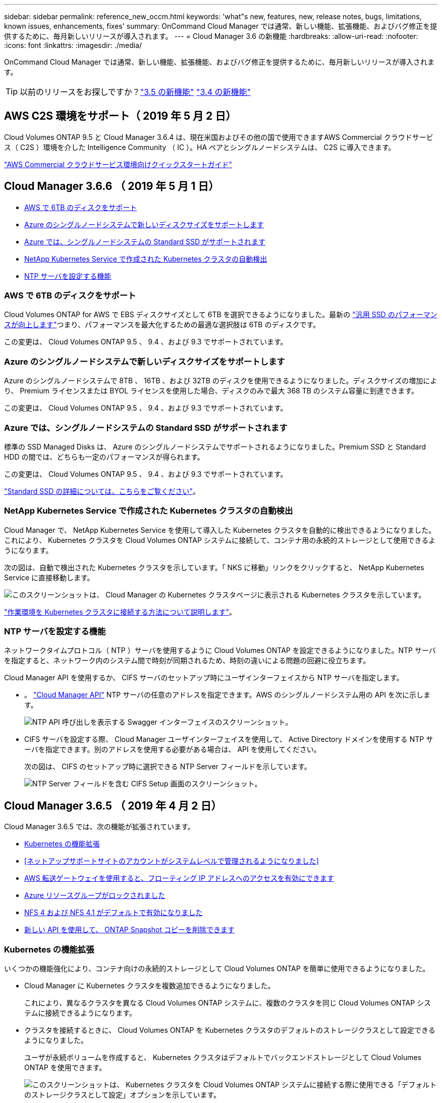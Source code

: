 ---
sidebar: sidebar 
permalink: reference_new_occm.html 
keywords: 'what"s new, features, new, release notes, bugs, limitations, known issues, enhancements, fixes' 
summary: OnCommand Cloud Manager では通常、新しい機能、拡張機能、およびバグ修正を提供するために、毎月新しいリリースが導入されます。 
---
= Cloud Manager 3.6 の新機能
:hardbreaks:
:allow-uri-read: 
:nofooter: 
:icons: font
:linkattrs: 
:imagesdir: ./media/


[role="lead"]
OnCommand Cloud Manager では通常、新しい機能、拡張機能、およびバグ修正を提供するために、毎月新しいリリースが導入されます。


TIP: 以前のリリースをお探しですか？link:https://docs.netapp.com/us-en/occm35/reference_new_occm.html["3.5 の新機能"^]
link:https://docs.netapp.com/us-en/occm34/reference_new_occm.html["3.4 の新機能"^]



== AWS C2S 環境をサポート（ 2019 年 5 月 2 日）

Cloud Volumes ONTAP 9.5 と Cloud Manager 3.6.4 は、現在米国およびその他の国で使用できますAWS Commercial クラウドサービス（ C2S ）環境を介した Intelligence Community （ IC ）。HA ペアとシングルノードシステムは、 C2S に導入できます。

link:media/c2s.pdf["AWS Commercial クラウドサービス環境向けクイックスタートガイド"^]



== Cloud Manager 3.6.6 （ 2019 年 5 月 1 日）

* <<AWS で 6TB のディスクをサポート>>
* <<Azure のシングルノードシステムで新しいディスクサイズをサポートします>>
* <<Azure では、シングルノードシステムの Standard SSD がサポートされます>>
* <<NetApp Kubernetes Service で作成された Kubernetes クラスタの自動検出>>
* <<NTP サーバを設定する機能>>




=== AWS で 6TB のディスクをサポート

Cloud Volumes ONTAP for AWS で EBS ディスクサイズとして 6TB を選択できるようになりました。最新の https://aws.amazon.com/about-aws/whats-new/2018/12/amazon-ebs-increases-performance-of-general-purpose-ssd-gp2-volumes/["汎用 SSD のパフォーマンスが向上します"^]つまり、パフォーマンスを最大化するための最適な選択肢は 6TB のディスクです。

この変更は、 Cloud Volumes ONTAP 9.5 、 9.4 、および 9.3 でサポートされています。



=== Azure のシングルノードシステムで新しいディスクサイズをサポートします

Azure のシングルノードシステムで 8TB 、 16TB 、および 32TB のディスクを使用できるようになりました。ディスクサイズの増加により、 Premium ライセンスまたは BYOL ライセンスを使用した場合、ディスクのみで最大 368 TB のシステム容量に到達できます。

この変更は、 Cloud Volumes ONTAP 9.5 、 9.4 、および 9.3 でサポートされています。



=== Azure では、シングルノードシステムの Standard SSD がサポートされます

標準の SSD Managed Disks は、 Azure のシングルノードシステムでサポートされるようになりました。Premium SSD と Standard HDD の間では、どちらも一定のパフォーマンスが得られます。

この変更は、 Cloud Volumes ONTAP 9.5 、 9.4 、および 9.3 でサポートされています。

https://azure.microsoft.com/en-us/blog/announcing-general-availability-of-standard-ssd-disks-for-azure-virtual-machine-workloads/["Standard SSD の詳細については、こちらをご覧ください"^]。



=== NetApp Kubernetes Service で作成された Kubernetes クラスタの自動検出

Cloud Manager で、 NetApp Kubernetes Service を使用して導入した Kubernetes クラスタを自動的に検出できるようになりました。これにより、 Kubernetes クラスタを Cloud Volumes ONTAP システムに接続して、コンテナ用の永続的ストレージとして使用できるようになります。

次の図は、自動で検出された Kubernetes クラスタを示しています。「 NKS に移動」リンクをクリックすると、 NetApp Kubernetes Service に直接移動します。

image:screenshot_kubernetes_nks.gif["このスクリーンショットは、 Cloud Manager の Kubernetes クラスタページに表示される Kubernetes クラスタを示しています。"]

link:task_connecting_kubernetes.html["作業環境を Kubernetes クラスタに接続する方法について説明します"]。



=== NTP サーバを設定する機能

ネットワークタイムプロトコル（ NTP ）サーバを使用するように Cloud Volumes ONTAP を設定できるようになりました。NTP サーバを指定すると、ネットワーク内のシステム間で時刻が同期されるため、時刻の違いによる問題の回避に役立ちます。

Cloud Manager API を使用するか、 CIFS サーバのセットアップ時にユーザインターフェイスから NTP サーバを指定します。

* 。 link:api.html["Cloud Manager API"^] NTP サーバの任意のアドレスを指定できます。AWS のシングルノードシステム用の API を次に示します。
+
image:screenshot_ntp_server_api.gif["NTP API 呼び出しを表示する Swagger インターフェイスのスクリーンショット。"]

* CIFS サーバを設定する際、 Cloud Manager ユーザインターフェイスを使用して、 Active Directory ドメインを使用する NTP サーバを指定できます。別のアドレスを使用する必要がある場合は、 API を使用してください。
+
次の図は、 CIFS のセットアップ時に選択できる NTP Server フィールドを示しています。

+
image:screenshot_configure_cifs.gif["NTP Server フィールドを含む CIFS Setup 画面のスクリーンショット。"]





== Cloud Manager 3.6.5 （ 2019 年 4 月 2 日）

Cloud Manager 3.6.5 では、次の機能が拡張されています。

* <<Kubernetes の機能拡張>>
* <<ネットアップサポートサイトのアカウントがシステムレベルで管理されるようになりました>>
* <<AWS 転送ゲートウェイを使用すると、フローティング IP アドレスへのアクセスを有効にできます>>
* <<Azure リソースグループがロックされました>>
* <<NFS 4 および NFS 4.1 がデフォルトで有効になりました>>
* <<新しい API を使用して、 ONTAP Snapshot コピーを削除できます>>




=== Kubernetes の機能拡張

いくつかの機能強化により、コンテナ向けの永続的ストレージとして Cloud Volumes ONTAP を簡単に使用できるようになりました。

* Cloud Manager に Kubernetes クラスタを複数追加できるようになりました。
+
これにより、異なるクラスタを異なる Cloud Volumes ONTAP システムに、複数のクラスタを同じ Cloud Volumes ONTAP システムに接続できるようになります。

* クラスタを接続するときに、 Cloud Volumes ONTAP を Kubernetes クラスタのデフォルトのストレージクラスとして設定できるようになりました。
+
ユーザが永続ボリュームを作成すると、 Kubernetes クラスタはデフォルトでバックエンドストレージとして Cloud Volumes ONTAP を使用できます。

+
image:screenshot_storage_class.gif["このスクリーンショットは、 Kubernetes クラスタを Cloud Volumes ONTAP システムに接続する際に使用できる「デフォルトのストレージクラスとして設定」オプションを示しています。"]

* Cloud Manager が Kubernetes ストレージクラスを識別しやすいように名前を付ける方法が変更されました。
+
** * NetApp-file* ：単一ノードの Cloud Volumes ONTAP システムに永続的ボリュームをバインドするため
** * NetApp-file-redundant * ：永続的ボリュームを Cloud Volumes ONTAP HA ペアにバインドするために使用します


* Cloud Manager によってインストールされる NetApp Trident のバージョンが最新バージョンに更新されました。


link:task_connecting_kubernetes.html["Kubernetes の永続的ストレージとして Cloud Volumes ONTAP を使用する方法について説明します"]。



=== ネットアップサポートサイトのアカウントがシステムレベルで管理されるようになりました

Cloud Manager でのネットアップサポートサイトのアカウント管理が簡単になりました。

以前のリリースでは、ネットアップサポートサイトのアカウントを特定のテナントにリンクする必要がありました。これで、クラウドプロバイダアカウントの管理と同じ場所で Cloud Manager システムレベルでアカウントが管理されるようになります。この変更により、 Cloud Volumes ONTAP システムを登録する際に、複数のネットアップサポートサイトのアカウントを選択できるようになりました。

image:screenshot_accounts.gif["[ アカウント設定 ] ページで使用可能な [ 新しいアカウントの追加 ] オプションを示すスクリーンショット。"]

新しい作業環境を作成する場合は、ネットアップサポートサイトのアカウントを選択するだけで、 Cloud Volumes ONTAP システムをに登録できます。

image:screenshot_accounts_select_nss.gif["作業環境の作成ウィザードでネットアップサポートサイトのアカウントを選択するオプションを示すスクリーンショット。"]

Cloud Manager が 3.6.5 に更新されると、以前にアカウントにテナントをリンクしていた場合は、ネットアップサポートサイトのアカウントが自動的に追加されます。

link:task_adding_nss_accounts.html["ネットアップサポートサイトのアカウントをクラウドに追加する方法をご確認ください マネージャー"]。



=== AWS 転送ゲートウェイを使用すると、フローティング IP アドレスへのアクセスを有効にできます

複数の AWS アベイラビリティゾーンの HA ペアでは、 NAS データアクセス用と管理インターフェイス用に _floating IP addresss_を 使用します。これまでは、 HA ペアが存在する VPC の外部からフローティング IP アドレスにアクセスすることはできません。

を使用できることが確認されました https://aws.amazon.com/transit-gateway/["AWS 転送ゲートウェイ"^] VPC の外部からフローティング IP アドレスにアクセスできるようにします。つまり、 VPC の外部にあるネットアップの管理ツールと NAS クライアントは、フローティング IP にアクセスし、自動フェイルオーバーを利用できます。

link:task_setting_up_transit_gateway.html["複数の AZ にまたがる HA ペア用の AWS トランジットゲートウェイの設定方法について説明します"]。



=== Azure リソースグループがロックされました

Cloud Volumes ONTAP リソースグループが作成されると、 Cloud Manager によって Azure でロックされるようになりました。リソースグループをロックすることで、ユーザが誤って重要なリソースを削除したり変更したりするのを防ぐことができます



=== NFS 4 および NFS 4.1 がデフォルトで有効になりました

Cloud Manager では、新しく作成するすべての Cloud Volumes ONTAP システムで NFS 4 および NFS 4.1 プロトコルを有効にするようになりました。これらのプロトコルを手動で有効にする必要がなくなったため、時間が節約されます。



=== 新しい API を使用して、 ONTAP Snapshot コピーを削除できます

Cloud Manager API 呼び出しを使用して、読み書き可能なボリュームの Snapshot コピーを削除できるようになりました。

AWS での HA システムの API 呼び出しの例を次に示します。

image:screenshot_delete_snapshot_api.gif["Cloud Manager の DELETE API 呼び出しを示すスクリーンショット： /AWS/HA/volumes/｛ workingEnvironmentId ｝ / ｛ svmName ｝ / ｛ VolumeName ｝ / Snapshot"]

AWS ではシングルノードシステムについても、 Azure ではシングルノードシステムと HA システムについても、同様の API 呼び出しが可能です。

link:api.html["『 OnCommand Cloud Manager API 開発者ガイド』を参照してください"^]



== Cloud Manager 3.6.4 の更新版（ 2019 年 3 月 18 日）

Cloud Volumes ONTAP の 9.5 P1 パッチリリースをサポートするように Cloud Manager が更新されました。このパッチリリースでは、 Azure の HA ペアが一般提供（ GA ）になりました。

を参照してください https://docs.netapp.com/us-en/cloud-volumes-ontap/reference_new_95.html["Cloud Volumes ONTAP 9.5 リリースノート"] Azure リージョンでの HA ペアのサポートに関する重要な情報など、詳細情報を確認できます。



== Cloud Manager 3.6.4 （ 2019 年 3 月 3 日）

Cloud Manager 3.6.4 には、次の機能拡張が含まれています。

* <<AWS が管理する暗号化で、別のアカウントのキーを使用>>
* <<障害が発生したディスクのリカバリ>>
* <<BLOB コンテナへのデータ階層化の際に HTTPS が有効になっている Azure ストレージアカウント>>




=== AWS が管理する暗号化で、別のアカウントのキーを使用

AWS で Cloud Volumes ONTAP システムを起動するときに、を有効にできるようになりました http://docs.aws.amazon.com/kms/latest/developerguide/overview.html["AWS が管理する暗号化"^] 別の AWS ユーザアカウントの Customer Master Key （ CMK ；カスタマーマスターキー）を使用する。

次の図は、新しい作業環境を作成する際にオプションを選択する方法を示しています。

image:screenshot_aws_encryption_cmk.gif["イメージ（ Image ）"]

link:concept_security.html["サポートされている暗号化テクノロジの詳細を確認してください"]。



=== 障害が発生したディスクのリカバリ

Cloud Manager が、障害が発生したディスクを Cloud Volumes ONTAP システムからリカバリできるようになりました。成功した試行は E メール通知レポートに記載されます。通知の例を次に示します。

image:screenshot_notification_failed_disk.png["日次通知レポートのメッセージを示すスクリーンショット。Cloud Manager が障害ディスクを正常にリカバリしたことを示すメッセージが表示されます。"]


TIP: 通知レポートを有効にするには、ユーザアカウントを編集します。



=== BLOB コンテナへのデータ階層化の際に HTTPS が有効になっている Azure ストレージアカウント

アクセス頻度の低いデータを Azure BLOB コンテナに階層化するように Cloud Volumes ONTAP システムを設定すると、 Cloud Manager はそのコンテナ用の Azure ストレージアカウントを作成します。このリリースから、 Cloud Manager でセキュアな転送（ HTTPS ）による新しいストレージアカウントの有効化が可能になりました。既存のストレージアカウントでは引き続き HTTP を使用します。



== Cloud Manager 3.6.3 （ 2019 年 2 月 4 日）

Cloud Manager 3.6.3 では、次の機能が強化されています。

* <<Cloud Volumes ONTAP 9.5 GA のサポート>>
* <<すべての Premium 構成および BYOL 構成の容量制限は 368 TB です>>
* <<新しい AWS リージョンがサポートされます>>
* <<S3 Intelligent Tiering がサポートされています>>
* <<最初のアグリゲートでデータ階層化を無効にする機能>>
* <<Cloud Manager に推奨される EC2 インスタンスタイプは t3.medium です>>
* <<データ転送中の定期的なシャットダウンの延期>>




=== Cloud Volumes ONTAP 9.5 GA のサポート

Cloud Manager で Cloud Volumes ONTAP 9.5 の General Availability （ GA ）リリースがサポートされるようになりました。これには、 AWS での M5 インスタンスと R5 インスタンスのサポートが含まれます。9.5 リリースの詳細については、を参照してください https://docs.netapp.com/us-en/cloud-volumes-ontap/reference_new_95.html["Cloud Volumes ONTAP 9.5 リリースノート"^]。



=== すべての Premium 構成および BYOL 構成の容量制限は 368 TB です

Cloud Volumes ONTAP プレミアムおよび BYOL のシステム容量の制限が、すべての構成（ AWS および Azure のシングルノードおよび HA ）で 368 TB になりました。この変更により、環境 Cloud Volumes ONTAP 9.5 、 9.4 、および 9.3 （ AWS のみ 9.3 ）が変更されました。

一部の構成では、ディスク制限により、ディスクのみを使用して 368 TB の容量制限に達することができません。このような場合は、で 368 TB の容量制限に達することができます https://docs.netapp.com/us-en/occm/concept_data_tiering.html["使用頻度の低いデータをオブジェクトストレージに階層化します"^]。たとえば、 Azure 内の 1 つのノードシステムのディスクベースの容量は 252TB で、 Azure Blob Storage 内の非アクティブデータは最大 116TB まで許容されます。

ディスクの制限については、のストレージの制限を参照してください https://docs.netapp.com/us-en/cloud-volumes-ontap/["Cloud Volumes ONTAP リリースノート"^]。



=== 新しい AWS リージョンがサポートされます

Cloud Manager と Cloud Volumes ONTAP が次の AWS リージョンでサポートされるようになりました。

* ヨーロッパ（ストックホルム）
+
シングルノードシステムのみ。現時点では、 HA ペアはサポートされていません。

* GovCloud （ US - 東部）
+
これは、 AWS GovCloud （ US-West ）リージョンのサポートに追加されています。



https://cloud.netapp.com/cloud-volumes-global-regions["サポートされているリージョンの一覧を参照してください"^]。



=== S3 Intelligent Tiering がサポートされています

AWS でデータの階層化を有効にすると、 Cloud Volumes ONTAP は、アクセス頻度の低いデータをデフォルトで S3 標準のストレージクラスに階層化します。階層化レベルを _Intelligent Tiering _storage クラスに変更できるようになりました。このストレージクラスは、データアクセスパターンの変化に応じて 2 つの階層間でデータを移動することで、ストレージコストを最適化します。一方の階層は頻繁にアクセスするため、もう一方の階層はアクセス頻度の低いためです。

以前のリリースと同様に、 [ 標準 - 低頻度アクセス ] 層と [ 単一ゾーン - 低頻度アクセス ] 層も使用できます。

link:concept_data_tiering.html["データ階層化の詳細については、こちらをご覧ください。"] および link:task_tiering.html#changing-the-tiering-level["ストレージクラスを変更する方法について説明します"]。



=== 最初のアグリゲートでデータ階層化を無効にする機能

以前のリリースでは、 Cloud Volumes ONTAP の最初のアグリゲートでデータ階層化が自動的に有効になっていました。この初期アグリゲートでデータの階層化を無効にすることもできます。（以降のアグリゲートでもデータ階層化を有効または無効にできます）。

この新しいオプションは、基盤となるストレージリソースを選択する際に使用できます。次の図は、 AWS でシステムを起動する場合の例を示しています。

image:screenshot_s3_tiering_initial_aggr.gif["基盤となるディスクを選択する際の S3 階層化の編集オプションを示すスクリーンショット。"]



=== Cloud Manager に推奨される EC2 インスタンスタイプは t3.medium です

Cloud Manager のインスタンスタイプは、 NetApp Cloud Central から AWS に Cloud Manager を導入する場合、 t3.medium になりました。AWS Marketplace ではインスタンスタイプも推奨されます。この変更により、最新の AWS リージョンのサポートが可能になり、インスタンスコストが削減されます。推奨されるインスタンスタイプは、以前は t2.medium でしたが、これは引き続きサポートされています。



=== データ転送中の定期的なシャットダウンの延期

Cloud Volumes ONTAP システムの自動シャットダウンをスケジュールした場合は、アクティブなデータ転送が実行中のときのシャットダウンを延期するようになりました。転送が完了すると、 Cloud Manager によってシステムがシャットダウンされます。



== Cloud Manager 3.6.2 （ 2019 年 1 月 2 日）

Cloud Manager 3.6.2 には、新機能と拡張機能が含まれています。

* <<AWS は、 Cloud Volumes ONTAP HA 用の配置グループを単一の AZ に分散します>>
* <<ランサムウェアからの保護>>
* <<新しいデータレプリケーションポリシー>>
* <<Kubernetes のボリュームアクセス制御>>




=== AWS は、 Cloud Volumes ONTAP HA 用の配置グループを単一の AZ に分散します

単一の AWS アベイラビリティゾーンに Cloud Volumes ONTAP HA を導入すると、 Cloud Manager によってが作成されるようになりました https://docs.aws.amazon.com/AWSEC2/latest/UserGuide/placement-groups.html["AWS 分散配置グループ"^] をクリックすると、その配置グループ内の 2 つの HA ノードが起動します。配置グループは、インスタンスを別々の基盤ハードウェアに分散することで、同時障害のリスクを軽減します。


NOTE: この機能により、ディスク障害ではなく、コンピューティングの観点から冗長性が向上します。

Cloud Manager でこの機能を使用するには、新しい権限が必要です。Cloud Manager に権限を提供する IAM ポリシーに次の操作が含まれていることを確認します。

[source, json]
----
"ec2:CreatePlacementGroup",
"ec2:DeletePlacementGroup"
----
必要な権限のリスト全体は、で確認できます https://s3.amazonaws.com/occm-sample-policies/Policy_for_Cloud_Manager_3.6.2.json["Cloud Manager 用の最新の AWS ポリシー"^]。



=== ランサムウェアからの保護

ランサムウェア攻撃は、ビジネス時間、リソース、評判を低下させる可能性があります。Cloud Manager でランサムウェアに対応した NetApp 解決策を実装できるようになりました。これにより、可視化、検出、修復のための効果的なツールが提供されます。

* Cloud Manager は、 Snapshot ポリシーで保護されていないボリュームを特定し、それらのボリュームのデフォルトの Snapshot ポリシーをアクティブ化できます。
+
Snapshot コピーは読み取り専用であり、ランサムウェアによる破損を防止します。単一のファイルコピーまたは完全なディザスタリカバリソリューションのイメージを作成する際の単位を提供することもできます。

* Cloud Manager では、 ONTAP の FPolicy ソリューションを有効にすることで、一般的なランサムウェアのファイル拡張子をブロックすることもできます。


image:screenshot_ransomware_protection.gif["作業環境内から利用できる「ランサムウェア対策」ページを示すスクリーンショット画面には、 Snapshot ポリシーが適用されていないボリュームの数と、ランサムウェアのファイル拡張子をブロックする機能が表示されます。"]

link:task_protecting_ransomware.html["ネットアップのランサムウェア向けソリューションの実装方法をご確認ください"]。



=== 新しいデータレプリケーションポリシー

Cloud Manager に、データ保護に使用できる新しいデータレプリケーションポリシーが 5 つ追加されています。

3 つのポリシーで、同じデスティネーションボリューム上のバックアップのディザスタリカバリおよび長期保持を設定します。各ポリシーでバックアップの保持期間が異なります。

* ミラーとバックアップ（ 7 年保持）
* ミラーとバックアップ（週次バックアップを使用した 7 年間の保持）
* ミラーとバックアップ（ 1 年保持、月単位）


残りのポリシーには、バックアップを長期保持するためのオプションが追加されています。

* バックアップ（ 1 カ月保持）
* バックアップ（ 1 週間保持）


作業環境をドラッグアンドドロップするだけで、新しいポリシーを選択できます。



=== Kubernetes のボリュームアクセス制御

Kubernetes Persistent Volume に対してエクスポートポリシーを設定できるようになりました。Kubernetes クラスタが Cloud Volumes ONTAP システムとは別のネットワークにある場合、エクスポートポリシーを使用してクライアントへのアクセスを有効にすることができます。

エクスポートポリシーは、作業環境を Kubernetes クラスタに接続するときや既存のボリュームを編集するときに設定できます。



== Cloud Manager 3.6.1 （ 2018 年 12 月 4 日）

Cloud Manager 3.6.1 には、新機能と拡張機能が含まれています。

* <<Azure での Cloud Volumes ONTAP 9.5 のサポート>>
* <<クラウドプロバイダアカウント>>
* <<AWS Cost レポートの機能強化>>
* <<新しい Azure リージョンのサポート>>




=== Azure での Cloud Volumes ONTAP 9.5 のサポート

Cloud Manager で Microsoft Azure の Cloud Volumes ONTAP 9.5 リリースがサポートされるようになりました。このリリースには、ハイアベイラビリティ（ HA ）ペアのプレビューが含まれています。Azure HA ペアのプレビューライセンスをリクエストするには、 ng-Cloud-Volume-ONTAP-preview@netapp.com にお問い合わせください。

9.5 リリースの詳細については、を参照してください https://docs.netapp.com/us-en/cloud-volumes-ontap/reference_new_95.html["Cloud Volumes ONTAP 9.5 リリースノート"^]。



==== Cloud Volumes ONTAP 9.5 には新しい Azure 権限が必要です

Cloud Volumes ONTAP 9.5 リリースでは、 Cloud Manager で主な機能を使用するために新しい Azure 権限が必要です。Cloud Volumes ONTAP 9.5 システムを Cloud Manager で導入および管理できるようにするには、次の権限を追加して Cloud Manager ポリシーを更新する必要があります。

[source, json]
----
"Microsoft.Network/loadBalancers/read",
"Microsoft.Network/loadBalancers/write",
"Microsoft.Network/loadBalancers/delete",
"Microsoft.Network/loadBalancers/backendAddressPools/read",
"Microsoft.Network/loadBalancers/backendAddressPools/join/action",
"Microsoft.Network/loadBalancers/frontendIPConfigurations/read",
"Microsoft.Network/loadBalancers/loadBalancingRules/read",
"Microsoft.Network/loadBalancers/probes/read",
"Microsoft.Network/loadBalancers/probes/join/action",
"Microsoft.Network/routeTables/join/action"
"Microsoft.Authorization/roleDefinitions/write",
"Microsoft.Authorization/roleAssignments/write",
"Microsoft.Web/sites/*"
"Microsoft.Storage/storageAccounts/delete",
"Microsoft.Storage/usages/read",
----
必要な権限のリスト全体は、で確認できます https://s3.amazonaws.com/occm-sample-policies/Policy_for_cloud_Manager_Azure_3.6.1.json["Cloud Manager の最新の Azure ポリシー"^]。

link:reference_permissions.html["Cloud Manager によるこれらの権限の使用方法について説明します"]。



=== クラウドプロバイダアカウント

Cloud Manager でクラウドプロバイダアカウントを使用して、複数の AWS アカウントと Azure アカウントを簡単に管理できるようになりました。

以前のリリースでは、 Cloud Manager ユーザアカウントごとにクラウドプロバイダの権限を指定する必要がありました。アクセス許可は、 Cloud Provider アカウントを使用して Cloud Manager システムレベルで管理されるようになりました。

image:screenshot_cloud_provider_accounts.gif["Cloud Provider Account Settings ページのスクリーンショット。新しい AWS アカウントと Azure アカウントを Cloud Manager に追加できます。"]

新しい作業環境を作成するときは、 Cloud Volumes ONTAP システムを導入するアカウントを選択するだけです。

image:screenshot_accounts_select_aws.gif["Details  Credentials ページに Switch Account オプションを示すスクリーンショット。"]

3.6.1 にアップグレードすると、現在の構成に基づいて、 Cloud Manager によって自動的にクラウドプロバイダアカウントが作成されます。スクリプトを使用している場合は、下位互換性が確保されているため、何も中断されません。

* link:concept_accounts_and_permissions.html["クラウドプロバイダアカウントとアクセス許可の仕組みをご確認ください"]
* link:task_adding_cloud_accounts.html["Cloud Manager にクラウドプロバイダアカウントを設定して追加する方法について説明します"]




=== AWS Cost レポートの機能強化

AWS Cost レポートで、より多くの情報が提供されるようになり、設定が簡単になりました。

* このレポートには、 AWS での Cloud Volumes ONTAP の実行に関連する月あたりのリソースコストの内訳が表示されます。コンピューティング、 EBS ストレージ（ EBS Snapshot を含む）、 S3 ストレージ、およびデータ転送の月単位のコストを表示できます。
* アクセス頻度の低いデータを S3 に階層化すると、レポートにコスト削減率が表示されるようになりました。
* また、 Cloud Manager が AWS からコストデータを取得する方法もシンプルになりました。
+
Cloud Manager から S3 バケットに格納した課金レポートにアクセスする必要がなくなりました。代わりに、 Cloud Manager はコストエクスプローラ API を使用します。Cloud Manager に権限を提供する IAM ポリシーに次の操作が含まれていることを確認するだけで済みます。

+
[source, json]
----
"ce:GetReservationUtilization",
"ce:GetDimensionValues",
"ce:GetCostAndUsage",
"ce:GetTags"
----
+
これらのアクションは最新のに含まれています https://s3.amazonaws.com/occm-sample-policies/Policy_for_Cloud_Manager_3.6.1.json["ネットアップが提供するポリシー"^]。これらの権限は、 NetApp Cloud Central から自動的に導入された新しいシステムに含まれます。



image:screenshot_cost.gif["スクリーンショット： Cloud Volumes ONTAP インスタンスのコストを月単位で表示します。"]



=== 新しい Azure リージョンのサポート

フランスの中央リージョンに Cloud Manager と Cloud Volumes ONTAP を導入できるようになりました。



== Cloud Manager 3.6 （ 2018 年 11 月 4 日）

Cloud Manager 3.6 には新機能が搭載されています。



=== Kubernetes クラスタの永続的ストレージとしての Cloud Volumes ONTAP の使用

Cloud Manager での導入を自動化できるようになりました https://netapp-trident.readthedocs.io/en/stable-v18.10/introduction.html["NetApp Trident"^] 単一の Kubernetes クラスタで、コンテナ用の永続的ストレージとして Cloud Volumes ONTAP を使用できる。ユーザは、 Kubernetes の標準のインターフェイスや構成要素を使用して永続ボリュームを要求および管理できると同時に、 ONTAP の高度なデータ管理機能を使用できます。

link:task_connecting_kubernetes.html["Cloud Volumes ONTAP システムを Kubernetes クラスタに接続する方法について説明します"]
